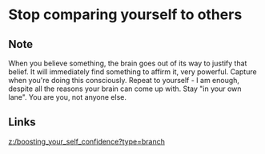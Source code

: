 * Stop comparing yourself to others
:PROPERTIES:
:Date: 2021-03-28
:tags: literature
:END:

** Note
When you believe something, the brain goes out of its way to justify that belief. It will immediately find
something to affirm it, very powerful. Capture when you're doing this consciously. Repeat to yourself - I am
enough, despite all the reasons your brain can come up with. Stay "in your own lane". You are you, not anyone else.
** Links
[[z:/boosting_your_self_confidence?type=branch]]
